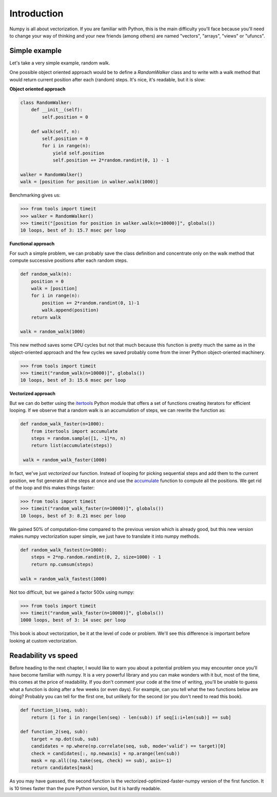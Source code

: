 Introduction
===============================================================================

Numpy is all about vectorization. If you are familiar with Python, this is the
main difficulty you'll face because you'll need to change your way of thinking
and your new friends (among others) are named "vectors", "arrays", "views" or
"ufuncs".


Simple example
--------------

Let's take a very simple example, random walk.

One possible object oriented approach would be to define a `RandomWalker` class
and to write with a walk method that would return current position after each
(random) steps. It's nice, it's readable, but it is slow:

**Object oriented approach**

.. code:: python

   class RandomWalker:
       def __init__(self):
           self.position = 0

       def walk(self, n):
           self.position = 0
           for i in range(n):
               yield self.position
               self.position += 2*random.randint(0, 1) - 1
           
   walker = RandomWalker()
   walk = [position for position in walker.walk(1000)]

Benchmarking gives us:

.. code:: pycon

   >>> from tools import timeit
   >>> walker = RandomWalker()
   >>> timeit("[position for position in walker.walk(n=10000)]", globals())
   10 loops, best of 3: 15.7 msec per loop

       
**Functional approach**

For such a simple problem, we can probably save the class definition and
concentrate only on the walk method that compute successive positions after
each random steps.

.. code:: python

   def random_walk(n):
       position = 0
       walk = [position]
       for i in range(n):
           position += 2*random.randint(0, 1)-1
           walk.append(position)
       return walk

   walk = random_walk(1000)

This new method saves some CPU cycles but not that much because this function
is pretty much the same as in the object-oriented approach and the few cycles
we saved probably come from the inner Python object-oriented machinery.

.. code:: pycon

   >>> from tools import timeit
   >>> timeit("random_walk(n=10000)]", globals())
   10 loops, best of 3: 15.6 msec per loop

   
**Vectorized approach**
   
But we can do better using the `itertools
<https://docs.python.org/3.6/library/itertools.html>`_ Python module that
offers a set of functions creating iterators for efficient looping. If we
observe that a random walk is an accumulation of steps, we can rewrite the
function as:

.. code:: python

   def random_walk_faster(n=1000):
       from itertools import accumulate
       steps = random.sample([1, -1]*n, n)
       return list(accumulate(steps))

    walk = random_walk_faster(1000)
   
In fact, we've just *vectorized* our function. Instead of looping for picking
sequential steps and add them to the current position, we fist generate all the
steps at once and use the `accumulate
<https://docs.python.org/3.6/library/itertools.html#itertools.accumulate>`_
function to compute all the positions. We get rid of the loop and this makes
things faster:

.. code:: pycon

   >>> from tools import timeit
   >>> timeit("random_walk_faster(n=10000)]", globals())
   10 loops, best of 3: 8.21 msec per loop

We gained 50% of computation-time compared to the previous version which is
already good, but this new version makes numpy vectorization super simple, we
just have to translate it into numpy methods.

.. code:: python
       
   def random_walk_fastest(n=1000):
       steps = 2*np.random.randint(0, 2, size=1000) - 1
       return np.cumsum(steps)

   walk = random_walk_fastest(1000)
           
Not too difficult, but we gained a factor 500x using numpy:
 
.. code:: pycon

   >>> from tools import timeit
   >>> timeit("random_walk_faster(n=10000)]", globals())
   1000 loops, best of 3: 14 usec per loop


This book is about vectorization, be it at the level of code or problem. We'll
see this difference is important before looking at custom vectorization.


Readability vs speed
--------------------

Before heading to the next chapter, I would like to warn you about a potential
problem you may encounter once you'll have become familiar with numpy. It is a
very powerful library and you can make wonders with it but, most of the time,
this comes at the price of readability. If you don't comment your code at the
time of writing, you'll be unable to guess what a function is doing after a few
weeks (or even days). For example, can you tell what the two functions below
are doing? Probably you can tell for the first one, but unlikely for the second
(or you don't need to read this book).

.. code:: python
          
   def function_1(seq, sub):
       return [i for i in range(len(seq) - len(sub)) if seq[i:i+len(sub)] == sub]

   def function_2(seq, sub):
       target = np.dot(sub, sub)
       candidates = np.where(np.correlate(seq, sub, mode='valid') == target)[0]
       check = candidates[:, np.newaxis] + np.arange(len(sub))
       mask = np.all((np.take(seq, check) == sub), axis=-1)
       return candidates[mask]

As you may have guessed, the second function is the
vectorized-optimized-faster-numpy version of the first function. It is 10 times
faster than the pure Python version, but it is hardly readable.
